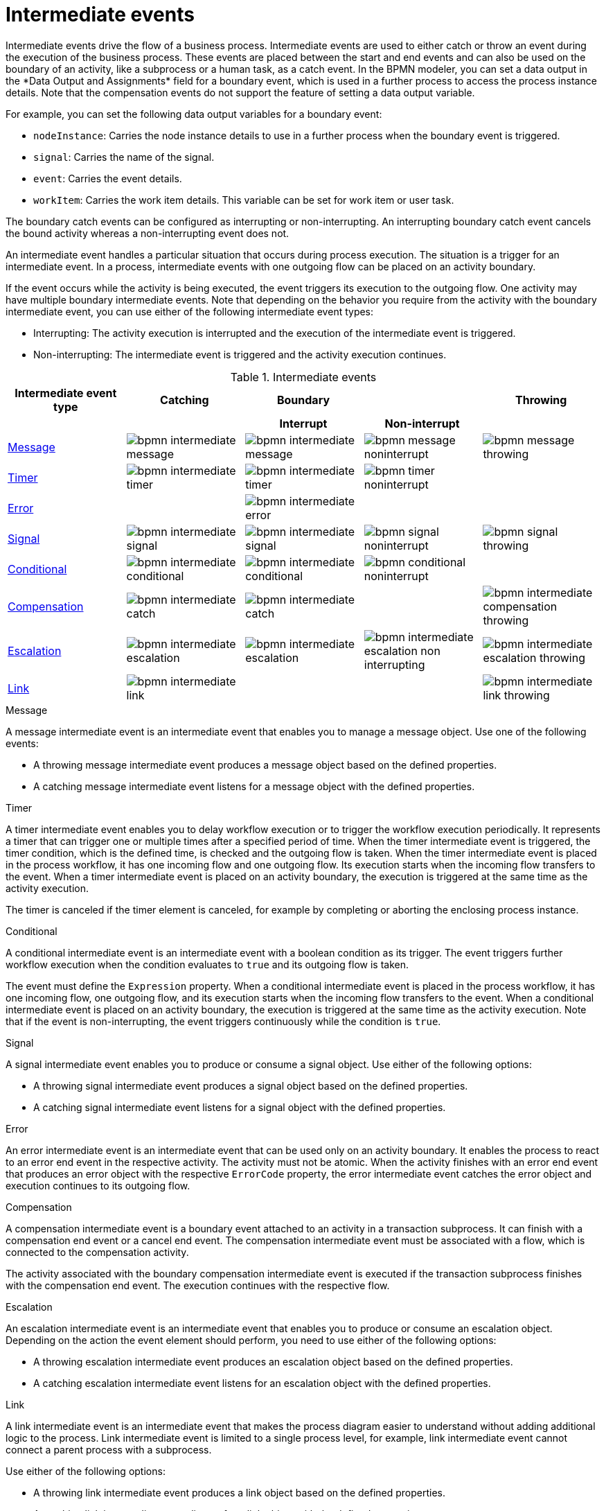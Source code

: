 [id='bpmn-intermediate-events-ref_{context}']

= Intermediate events
Intermediate events drive the flow of a business process. Intermediate events are used to either catch or throw an event during the execution of the business process. These events are placed between the start and end events and can also be used on the boundary of an activity, like a subprocess or a human task, as a catch event. In the BPMN modeler, you can set a data output in the *Data Output and Assignments* field for a boundary event, which is used in a further process to access the process instance details. Note that the compensation events do not support the feature of setting a data output variable.

For example, you can set the following data output variables for a boundary event:

* `nodeInstance`: Carries the node instance details to use in a further process when the boundary event is triggered.
* `signal`: Carries the name of the signal.
* `event`: Carries the event details.
* `workItem`: Carries the work item details. This variable can be set for work item or user task.

The boundary catch events can be configured as interrupting or non-interrupting.  An interrupting boundary catch event cancels the bound activity whereas a non-interrupting event does not.

An intermediate event handles a particular situation that occurs during process execution. The situation is a trigger for an intermediate event. In a process, intermediate events with one outgoing flow can be placed on an activity boundary.

If the event occurs while the activity is being executed, the event triggers its execution to the outgoing flow. One activity may have multiple boundary intermediate events. Note that depending on the behavior you require from the activity with the boundary intermediate event, you can use either of the following intermediate event types:

* Interrupting: The activity execution is interrupted and the execution of the intermediate event is triggered.
* Non-interrupting: The intermediate event is triggered and the activity execution continues.

.Intermediate events
[cols="20%,20%,20%,20%,20%" options="header"]
|===
h|Intermediate event type
h|Catching
h|Boundary
h|
h|Throwing

h|
h|
h|Interrupt
h|Non-interrupt
h|


|<<_message_intermediate_event>>
|image:BPMN2/bpmn-intermediate-message.png[]
|image:BPMN2/bpmn-intermediate-message.png[]
|image:BPMN2/bpmn-message-noninterrupt.png[]
|image:BPMN2/bpmn-message-throwing.png[]

|<<_timer_intermediate_event>>
|image:BPMN2/bpmn-intermediate-timer.png[]
|image:BPMN2/bpmn-intermediate-timer.png[]
|image:BPMN2/bpmn-timer-noninterrupt.png[]
|

|<<_error_intermediate_event>>
|
|image:BPMN2/bpmn-intermediate-error.png[]
|
|

|<<_signal_intermediate_event>>
|image:BPMN2/bpmn-intermediate-signal.png[]
|image:BPMN2/bpmn-intermediate-signal.png[]
|image:BPMN2/bpmn-signal-noninterrupt.png[]
|image:BPMN2/bpmn-signal-throwing.png[]

|<<_conditional_intermediate_event>>
|image:BPMN2/bpmn-intermediate-conditional.png[]
|image:BPMN2/bpmn-intermediate-conditional.png[]
|image:BPMN2/bpmn-conditional-noninterrupt.png[]
|

|<<_compensation_intermediate_event>>
|image:BPMN2/bpmn-intermediate-catch.png[]
|image:BPMN2/bpmn-intermediate-catch.png[]
|
|image:BPMN2/bpmn-intermediate-compensation-throwing.png[]

|<<_escalation_intermediate_event>>
|image:BPMN2/bpmn-intermediate-escalation.png[]
|image:BPMN2/bpmn-intermediate-escalation.png[]
|image:BPMN2/bpmn-intermediate-escalation-non-interrupting.png[]
|image:BPMN2/bpmn-intermediate-escalation-throwing.png[]

|<<_link_intermediate_event>>
|image:BPMN2/bpmn-intermediate-link.png[]
|
|
|image:BPMN2/bpmn-intermediate-link-throwing.png[]

|===

[[_message_intermediate_event]]
.Message

A message intermediate event is an intermediate event that enables you to manage a message object. Use one of the following events:

* A throwing message intermediate event produces a message object based on the defined properties.
* A catching message intermediate event listens for a message object with the defined properties.


[[_timer_intermediate_event]]
.Timer
A timer intermediate event enables you to delay workflow execution or to trigger the workflow execution periodically. It represents a timer that can trigger one or multiple times after a specified period of time. When the timer intermediate event is triggered, the timer condition, which is the defined time, is checked and the outgoing flow is taken.
When the timer intermediate event is placed in the process workflow, it has one incoming flow and one outgoing flow. Its execution starts when the incoming flow transfers to the event. When a timer intermediate event is placed on an activity boundary, the execution is triggered at the same time as the activity execution.

The timer is canceled if the timer element is canceled, for example by completing or aborting the enclosing process instance.


[[_conditional_intermediate_event]]
.Conditional


A conditional intermediate event is an intermediate event with a boolean condition as its trigger. The event triggers further workflow execution when the condition evaluates to `true` and its outgoing flow is taken.

The event must define the [property]``Expression`` property. When a conditional intermediate event is placed in the process workflow, it has one incoming flow, one outgoing flow, and its execution starts when the incoming flow transfers to the event. When a conditional intermediate event is placed on an activity boundary, the execution is triggered at the same time as the activity execution. Note that if the event is non-interrupting, the event triggers continuously while the condition is ``true``.

[[_signal_intermediate_event]]
.Signal


A signal intermediate event enables you to produce or consume a signal object. Use either of the following options:

* A throwing signal intermediate event produces a signal object based on the defined properties.
* A catching signal intermediate event listens for a signal object with the defined properties.

[[_error_intermediate_event]]
.Error

An error intermediate event is an intermediate event that can be used only on an activity boundary. It enables the process to react to an error end event in the respective activity.
The activity must not be atomic. When the activity finishes with an error end event that produces an error object with the respective `ErrorCode` property, the error intermediate event catches the error object and execution continues to its outgoing flow.



[[_compensation_intermediate_event]]
.Compensation


A compensation intermediate event is a boundary event attached to an activity in a transaction subprocess. It can finish with a compensation end event or a cancel end event. The compensation intermediate event must be associated with a flow, which is connected to the compensation activity.

The activity associated with the boundary compensation intermediate event is executed if the transaction subprocess finishes with the compensation end event. The execution continues with the respective flow.

[[_escalation_intermediate_event]]
.Escalation


An escalation intermediate event is an intermediate event that enables you to produce or consume an escalation object. Depending on the action the event element should perform, you need to use either of the following options:

* A throwing escalation intermediate event produces an escalation object based on the defined properties.
* A catching escalation intermediate event listens for an escalation object with the defined properties.

[[_link_intermediate_event]]
.Link

A link intermediate event is an intermediate event that makes the process diagram easier to understand without adding additional logic to the process. Link intermediate event is limited to a single process level, for example, link intermediate event cannot connect a parent process with a subprocess.

Use either of the following options:

* A throwing link intermediate event produces a link object based on the defined properties.
* A catching link intermediate event listens for a link object with the defined properties.
